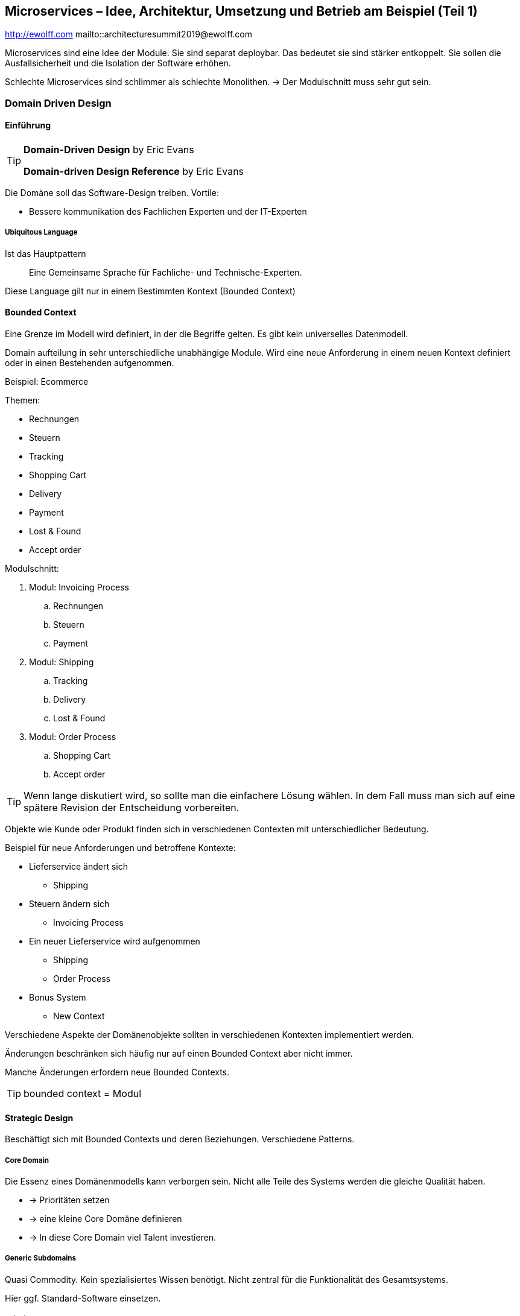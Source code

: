 == Microservices – Idee, Architektur, Umsetzung und Betrieb am Beispiel (Teil 1)
http://ewolff.com
mailto::architecturesummit2019@ewolff.com

Microservices sind eine Idee der Module.
Sie sind separat deploybar.
Das bedeutet sie sind stärker entkoppelt.
Sie sollen die Ausfallsicherheit und die Isolation der Software erhöhen.

Schlechte Microservices sind schlimmer als schlechte Monolithen.
-> Der Modulschnitt muss sehr gut sein.

=== Domain Driven Design
==== Einführung
[TIP]
====
*Domain-Driven Design* by Eric Evans

*Domain-driven Design Reference* by Eric Evans
====

Die Domäne soll das Software-Design treiben.
Vortile:

* Bessere kommunikation des Fachlichen Experten und der IT-Experten

===== Ubiquitous Language
Ist das Hauptpattern:: Eine Gemeinsame Sprache für Fachliche- und Technische-Experten.

Diese Language gilt nur in einem Bestimmten Kontext (Bounded Context)

==== Bounded Context
Eine Grenze im Modell wird definiert, in der die Begriffe gelten.
Es gibt kein universelles Datenmodell.

Domain aufteilung in sehr unterschiedliche unabhängige Module.
Wird eine neue Anforderung in einem neuen Kontext definiert oder in einen Bestehenden aufgenommen.

Beispiel: Ecommerce

Themen:

* Rechnungen
* Steuern
* Tracking
* Shopping Cart
* Delivery
* Payment
* Lost & Found
* Accept order

Modulschnitt:

. Modul: Invoicing Process
.. Rechnungen
.. Steuern
.. Payment
. Modul: Shipping
.. Tracking
.. Delivery
.. Lost & Found
. Modul: Order Process
.. Shopping Cart
.. Accept order

TIP: Wenn lange diskutiert wird, so sollte man die einfachere Lösung wählen. In dem Fall muss man sich auf eine spätere Revision der Entscheidung vorbereiten.

Objekte wie Kunde oder Produkt finden sich in verschiedenen Contexten mit unterschiedlicher Bedeutung.

Beispiel für neue Anforderungen und betroffene Kontexte:

* Lieferservice ändert sich
** Shipping
* Steuern ändern sich
** Invoicing Process
* Ein neuer Lieferservice wird aufgenommen
** Shipping
** Order Process
* Bonus System
** New Context

[INFO]
====
Verschiedene Aspekte der Domänenobjekte sollten in verschiedenen Kontexten implementiert werden.

Änderungen beschränken sich häufig nur auf einen Bounded Context aber nicht immer.

Manche Änderungen erfordern neue Bounded Contexts.
====

TIP: bounded context = Modul

==== Strategic Design
Beschäftigt sich mit Bounded Contexts und deren Beziehungen.
Verschiedene Patterns.

===== Core Domain
Die Essenz eines Domänenmodells kann verborgen sein.
Nicht alle Teile des Systems werden die gleiche Qualität haben.

- -> Prioritäten setzen
- -> eine kleine Core Domäne definieren
- -> In diese Core Domain viel Talent investieren.

===== Generic Subdomains
Quasi Commodity. Kein spezialisiertes Wissen benötigt.
Nicht zentral für die Funktionalität des Gesamtsystems.

Hier ggf. Standard-Software einsetzen.

===== Beispiel
<<USP>>: Zuverlässige pünktliche Lieferung

Core Domain: Shipping

Generic subdomains: z.B. Buchahltung aber auch Bezahlung und Bestellprozesse

So Focus on shipping.

=== Microservices
==== Kommunikation & Integration
==== Kubernetes: Docker Scheduler
==== Istion: Service Mesh